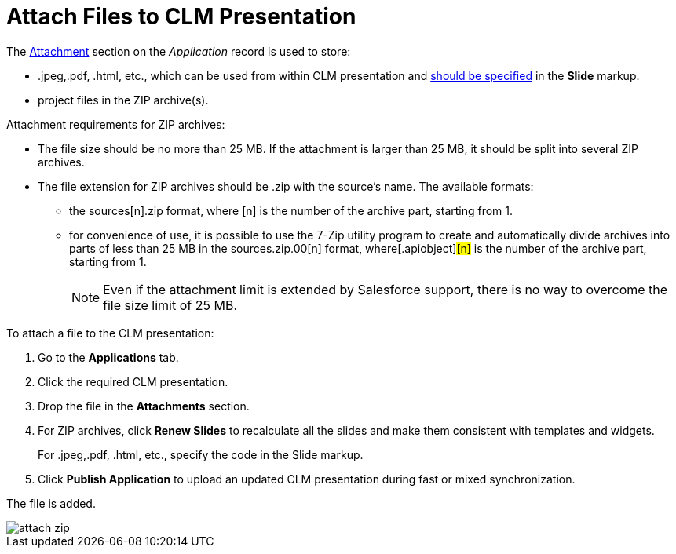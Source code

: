 = Attach Files to CLM Presentation

The xref:ios/ct-presenter/about-ct-presenter/clm-scheme/attachments-and-files.adoc[Attachment] section on the _Application_ record is used to store:

* [.apiobject]#.jpeg#,[.apiobject]#.pdf#, [.apiobject]#.html#, etc., which can be used from within CLM presentation and xref:ios/ct-presenter/js-bridge-api/methods-for-interaction-with-crm-data/opening-attached-files.adoc[should be specified] in the *Slide* markup.
* project files in the ZIP archive(s).

Attachment requirements for ZIP archives:

* The file size should be no more than 25 MB. If the attachment is larger than 25 MB, it should be split into several ZIP archives.
* The file extension for ZIP archives should be .zip with the source's name. The available formats:
** the [.apiobject]#sources[n].zip# format, where [.apiobject]#[n]# is the number of the archive part, starting from 1.
** for convenience of use, it is possible to use the 7-Zip utility program to create and automatically divide archives into parts of less than 25 MB in the [.apiobject]#sources.zip.00[n]# format, where[.apiobject]#[n]# is the number of the archive part, starting from 1.
+
NOTE: Even if the attachment limit is extended by Salesforce support, there is no way to overcome the file size limit of 25 MB.

To attach a file to the CLM presentation:

. Go to the *Applications* tab.
. Click the required CLM presentation.
. Drop the file in the *Attachments* section.
. For ZIP archives, click *Renew Slides* to recalculate all the slides and make them consistent with templates and widgets.
+
For [.apiobject]#.jpeg#,[.apiobject]#.pdf#, [.apiobject]#.html#, etc., specify the code in the Slide markup.
. Click *Publish Application* to upload an updated CLM presentation during fast or mixed synchronization.

The file is added.

image::attach_zip.png[]
